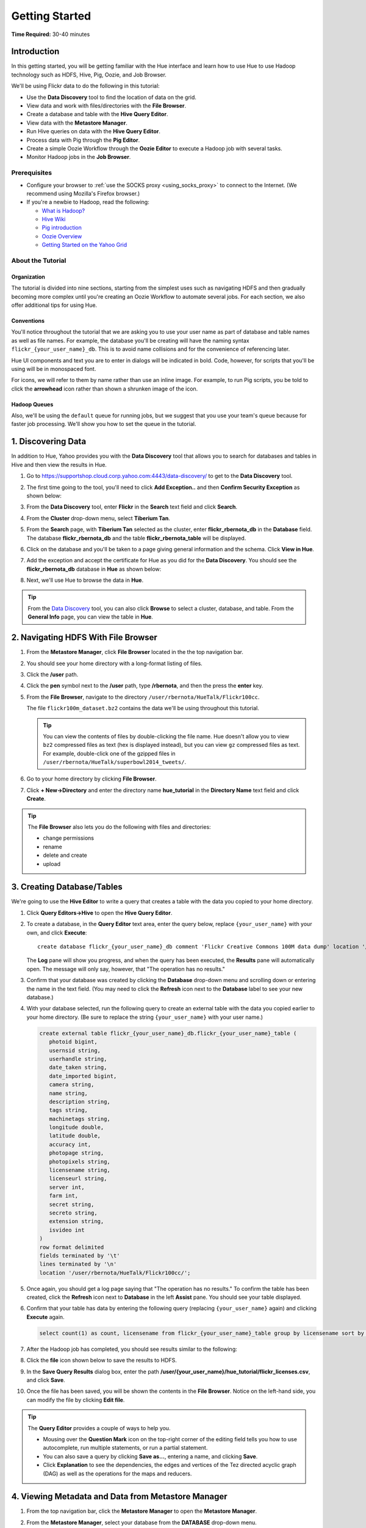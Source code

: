 ===============
Getting Started
===============

**Time Required:** 30-40 minutes

.. _hue_getting_started-intro:

Introduction
============

In this getting started, you will be getting familiar with the Hue
interface and learn how to use Hue to use Hadoop 
technology such as HDFS, Hive, Pig, Oozie, and Job Browser.


We'll be using Flickr data to do the following in this tutorial:

- Use the **Data Discovery** tool to find the location of data on the grid.
- View data and work with files/directories with the **File Browser**. 
- Create a database and table with the **Hive Query Editor**.
- View data with the **Metastore Manager**.
- Run Hive queries on data with the **Hive Query Editor**.
- Process data with Pig through the **Pig Editor**.
- Create a simple Oozie Workflow through the **Oozie Editor** to 
  execute a Hadoop job with several tasks. 
- Monitor Hadoop jobs in the **Job Browser**.


.. _hue_getting_started-prereq:

Prerequisites
-------------

- Configure your browser to :ref:`use the SOCKS proxy <using_socks_proxy>` to connect to the Internet.
  (We recommend using Mozilla's Firefox browser.)
- If you're a newbie to Hadoop, read the
  following:

  - `What is Hadoop? <http://hadoop.apache.org/#What+Is+Apache+Hadoop%3F>`_
  - `Hive Wiki <https://cwiki.apache.org/confluence/display/Hive/Home>`_
  - `Pig introduction <http://pig.apache.org/>`_
  - `Oozie Overview <http://oozie.apache.org/>`_
  - `Getting Started on the Yahoo Grid <https://yahoo.jiveon.com/docs/DOC-46590>`_

.. _hue_getting_started-about:

About the Tutorial 
------------------

.. _about-org:

Organization
~~~~~~~~~~~~

The tutorial is divided into nine sections, starting 
from the simplest uses such as navigating HDFS and 
then gradually becoming more complex until you're 
creating an Oozie Workflow to automate several
jobs. For each section, we also offer additional 
tips for using Hue.


.. _about-conventions:

Conventions
~~~~~~~~~~~

You'll notice throughout the tutorial that we are 
asking you to use your user name as part of database 
and table names as well as file names. For example,
the database you'll be creating will have the naming syntax 
``flickr_{your_user_name}_db``. This is to avoid name 
collisions and for the convenience of referencing later.


Hue UI components and text you are to enter in dialogs will be indicated 
in bold. Code, however, for scripts that you'll be using will be in monospaced font.

For icons, we will refer to them by name rather than 
use an inline image. For example, to run Pig scripts,
you be told to click the **arrowhead** icon rather
than shown a shrunken image of the icon.


.. _about-queues:

Hadoop Queues
~~~~~~~~~~~~~

Also, we'll be using the ``default`` queue for running jobs, but we suggest
that you use your team's queue because for faster job processing. We'll
show you how to set the queue in the tutorial.

.. _hue_getting_started-disc_data:

1. Discovering Data
===================

In addition to Hue, Yahoo provides you with the **Data Discovery**
tool that allows you to search for databases and tables in Hive
and then view the results in Hue.

#. Go to https://supportshop.cloud.corp.yahoo.com:4443/data-discovery/ to get to the **Data Discovery** tool.
#. The first time going to the tool, you'll need to click **Add Exception..** and then **Confirm Security Exception** as shown below:

   .. image:: images/certificate.jpg
      :height: 389px
      :width: 950 px
      :scale: 90%
      :alt: Getting Certificates for the Data Discovery Tool  
      :align: left      

#. From the **Data Discovery** tool, enter **Flickr** in the **Search** text field and click **Search**.

   .. image:: images/dd_search_flickr.jpg
      :height: 508px
      :width: 950 px
      :scale: 90%
      :alt: Data Discovery Tool
      :align: left      

#. From the **Cluster** drop-down menu, select **Tiberium Tan**.

   .. image:: images/select_cluster.jpg
      :height: 551px
      :width: 950 px
      :scale: 90%
      :alt: Select Cluster From Data Discovery Tool

#. From the **Search** page, with **Tiberium Tan** selected as the cluster,
   enter **flickr_rbernota_db** in the **Database** field. The database **flickr_rbernota_db**
   and the table **flickr_rbernota_table** will be displayed.

   .. image:: images/select_db_table.jpg
      :height: 298px
      :width: 950 px
      :scale: 90%
      :alt: Enter the Database and Table From Tiberium Tan

#. Click on the database and you'll be taken to a page giving general information and the schema.
   Click **View in Hue**.

   .. image:: images/general_info_flickr_db.jpg
      :height: 603px
      :width: 950 px
      :scale: 90%
      :alt: Flickr Database Info
      :align: left 
    
#. Add the exception and accept the certificate for Hue as you did for the **Data Discovery**.
   You should see the **flickr_rbernota_db** database in **Hue** as shown below:
   
   .. image:: images/hue_flickr_db.jpg
      :height: 490px
      :width: 950 px
      :scale: 90%
      :alt: Flickr Database Info in Hue
      :align: left 

#. Next, we'll use Hue to browse the data in **Hue**.

.. tip::  From the `Data Discovery <https://supportshop.cloud.corp.yahoo.com:4443/data-discovery/>`_ 
          tool, you can also click **Browse** to select a cluster, 
          database, and table. From the **General Info** page,
          you can view the table in **Hue**.

.. _hue_getting_started-file_browser:

2. Navigating HDFS With File Browser
====================================

#. From the **Metastore Manager**, click **File Browser** located in the the top navigation bar. 

   .. image:: images/click_file_browser.jpg
      :height: 310px
      :width: 950 px
      :scale: 90%
      :alt: Click File Browser
      :align: left 
 
#. You should see your home directory with a long-format listing of files.

   .. image:: images/home_directory.jpg
      :height: 355px
      :width: 950 px
      :scale: 90%
      :alt: Hue Home Directory
      :align: left 


#. Click the **/user** path. 
#. Click the **pen** symbol next to the **/user** path, type **/rbernota**, and then the press the **enter** key.

   .. image:: images/rbernota_dir.jpg
      :height: 276px
      :width: 950 px
      :scale: 90%
      :alt: Hue Rick Bernotas Directory
      :align: left 

#. From the **File Browser**, navigate to the directory ``/user/rbernota/HueTalk/Flickr100cc``.

   .. image:: images/hue_talk_dataset.jpg
      :height: 205px
      :width: 950 px
      :scale: 90%
      :alt: Hue Talk Dataset 
      :align: left 

   The file ``flickr100m_dataset.bz2`` contains the data we'll be using throughout this tutorial.  

   .. tip:: You can view the contents of files by double-clicking the
            file name. Hue doesn't allow you to view ``bz2`` compressed
            files as text (hex is displayed instead), but you can view 
            ``gz`` compressed files as text. For example, double-click
            one of the gzipped files in 
            ``/user/rbernota/HueTalk/superbowl2014_tweets/``.
         
#. Go to your home directory by clicking **File Browser**.
#. Click **+ New->Directory** and enter the
   directory name **hue_tutorial** in the **Directory Name** text 
   field and click **Create**.

   .. image:: images/create_tutorial_dir.jpg
      :height: 171px
      :width:  831 px
      :scale: 100%
      :alt: Hue Tutorial Directory 
      :align: left 


.. tip:: The **File Browser** also lets you do the 
         following with files and directories:

         - change permissions
         - rename 
         - delete and create 
         - upload 


.. _hue_getting_started-create_db_tables:

3. Creating Database/Tables
===========================

We're going to use the **Hive Editor** to write a query that creates a table with the data
you copied to your home directory.

#. Click **Query Editors->Hive** to open the **Hive Query Editor**.

   .. image:: images/start_hive_editor.jpg
      :height: 445 px
      :width: 912 px
      :scale: 90%
      :alt: Starting Hive Editor
      :align: left 
   
#. To create a database, in the **Query Editor** 
   text area, enter the query below, replace
   ``{your_user_name}`` with your own, and
   click **Execute**::

       create database flickr_{your_user_name}_db comment 'Flickr Creative Commons 100M data dump' location '/user/{your_user_name}/hue_tutorial/';
       

   .. image:: images/hive_editor.jpg
      :height: 162 px
      :width: 950 px
      :scale: 90%
      :alt: Creating a Database With the Hive Editor
      :align: left 

   The **Log** pane will show you progress, and when 
   the query has been executed, the **Results**
   pane will automatically open. The message will only 
   say, however, that "The operation has no results."

#. Confirm that your database was created by clicking 
   the **Database** drop-down menu and scrolling down 
   or entering the name in the text field.
   (You may need to click the **Refresh** icon next to 
   the **Database** label to see your new database.)
   
   .. image:: images/refresh_database.jpg
      :height: 316 px
      :width: 202 px
      :scale: 100%
      :alt: Refresh Databases
      :align: left 

#. With your database selected, run the following query to create an external 
   table with the data you copied earlier to your home directory.
   (Be sure to replace the string ``{your_user_name}`` with your user name.)

   .. code-block:: sql

      create external table flickr_{your_user_name}_db.flickr_{your_user_name}_table (
         photoid bigint, 
         usernsid string, 
         userhandle string, 
         date_taken string, 
         date_imported bigint,
         camera string, 
         name string, 
         description string, 
         tags string, 
         machinetags string,
         longitude double, 
         latitude double, 
         accuracy int,
         photopage string, 
         photopixels string, 
         licensename string, 
         licenseurl string, 
         server int, 
         farm int, 
         secret string, 
         secreto string, 
         extension string,
         isvideo int
      )
      row format delimited
      fields terminated by '\t'
      lines terminated by '\n'
      location '/user/rbernota/HueTalk/Flickr100cc/';

#. Once again, you should get a log page saying that "The operation has no results." To confirm the table 
   has been created, click the **Refresh** icon next to **Database** in the left **Assist** pane.
   You should see your table displayed.
#. Confirm that your table has data by entering the following query (replacing ``{your_user_name}`` again) and clicking **Execute** again.

   .. code-block:: sql

      select count(1) as count, licensename from flickr_{your_user_name}_table group by licensename sort by count;


#. After the Hadoop job has completed, you should see results similar to the following:

   .. image:: images/flickr_query_results.jpg
      :height: 199 px
      :width: 950 px
      :scale: 90%
      :alt: Flickr Query Results
      :align: left 

#. Click the **file** icon shown below to save the results to HDFS.

   .. image:: images/save_results_button.jpg
      :height: 207 px
      :width: 950 px
      :scale: 90%
      :alt: Save Results Button
      :align: left 

#. In the **Save Query Results** dialog box, enter the 
   path **/user/{your_user_name}/hue_tutorial/flickr_licenses.csv**,
   and click **Save**.

   .. image:: images/flickr_licenses_csv.jpg
      :height: 185 px
      :width: 478 px
      :scale: 90%
      :alt: Save Results as a CSV File
      :align: left 


#. Once the file has been saved, you will be shown the contents in the **File Browser**.
   Notice on the left-hand side, you can modify the file by clicking **Edit file**.

   .. image:: images/file_browser_view_file.jpg
      :height: 404 px
      :width: 709 px
      :scale: 90%
      :alt: Viewing File in File Browser
      :align: left 

.. tip::  The **Query Editor** provides a couple of ways to help you.
          
          - Mousing over the **Question Mark** icon on the 
            top-right corner of the editing field tells you 
            how to use autocomplete, run multiple statements,
            or run a partial statement.
          - You can also save a query by clicking **Save as...**, 
            entering a name, and clicking **Save**. 
          - Click **Explanation** to see the dependencies, the edges and
            vertices of the Tez directed acyclic graph (DAG) as well as 
            the operations for the maps and reducers.
            


.. _hue_getting_started-view_metadata:

4. Viewing Metadata and Data from Metastore Manager
===================================================

#. From the top navigation bar, click the **Metastore Manager** to open the **Metastore Manager**.

   .. image:: images/open_metastore_manager.jpg
      :height: 255 px
      :width: 921 px
      :scale: 90%
      :alt: Opening Metastore Manager
      :align: left 

#. From the **Metastore Manager**, select your database from the **DATABASE** drop-down menu.
#. Check the checkbox next to the table 
   **flickr_{your_user_name}_table** and click **View**.

   .. image:: images/metastore_view_data.jpg
      :height: 229 px
      :width: 840 px
      :scale: 92%
      :alt: Viewing Data in the Metastore Manager
      :align: left 

#. You'll see the **Columns** tab showing  column names with the type. 

   .. image:: images/metastore_cols.jpg
      :height: 663 px
      :width: 643 px
      :scale: 92%
      :alt: Metastore Manager Columns
      :align: left 
 
#. Click the **Sample** tab to see example data from your table.

   .. image:: images/sample_data.jpg
      :height: 553 px
      :width: 950 px
      :scale: 90%
      :alt: Sample Data
      :align: left 
   
#. To see properties of the table, such as the owner, when it was created, table type, etc., click **Properties**.

   .. image:: images/table_properties.jpg
      :height: 738 px
      :width: 830 px
      :scale: 90%
      :alt: Table Properties
      :align: left 

#. You can also view the file location for the database by clicking **View File Location**.

.. tip:: If you're not familiar with HiveQL, you can use
         the **Metastore Manager** to create or drop tables.
         See the next optional section to learn how to 
         create a table.
         

(Optional) Creating a Database and Table With the Metastore Manager 
-------------------------------------------------------------------

We created our Hive database and table earlier through the 
**Hive Query Editor**, but you can do the same thing through 
the **Metastore Manager**. This is useful
for those not as familiar with HQL or who want to import data 
into Hive.

Creating the Database
~~~~~~~~~~~~~~~~~~~~~

#. Click **Metastore Manager** in the top navigation bar.
#. Click the **Databases** link.
#. From the **Actions** pane on the left-hand side, click **Create a new database**.
#. Enter **sb2014_{your_user_name}** in the **Database Name** text field and click **Next**.
#. With the **Location** checkbox checked, click **Create database**.

Creating the Table
~~~~~~~~~~~~~~~~~~

#. From the **Databases** panel, find and then click the database you just created. Hint: It's
   easier to find through the search text field.
#. From the **ACTIONS** menu on the left-hand panel, click **Click a new table from a file**.
#. In the **Name Your Table and Choose A File** panel, enter the table name **sb2014_{your_user_name}_tb**
   in the **Table Name** text field and for the **Input File**, navigate to 
   **/user/rbernota/HueTalk/superbowl2014/superbowl2014_tweets/20140202_045947_e97baf5d-42b8-4d91-8b61-017afdbd4b89.csv.gz**.
#. With **Import data from file** checked, click **Next**.
#. From the **Choose a Delimiter** panel, use the **Delimiter** drop-down menu to choose **Other**, enter
   the vertical bar character **|**, and click **Preview**.

   Your data in the **Table preview** should look more normalized, but the column names are obviously 
   just autogenerated. We'll fix this soon.
#. Click **Next**.
#. In another tab, use the **File Browser** to navigate to ``/user/rbernota/HueTalk/superbowl2014/header.csv``.
#. You should see the column names for our table:

   - ``username``
   - ``timestamp``
   - ``tweet``
   - ``retweetcount``
   - ``on``
   - ``at``
   - ``country``
   - ``name`` 
   - ``address`` 
   - ``type``
   - ``placeURL``

#. Going back to the **Metastore Manager**, in the 
   **Define your columns**, enter the column names
   listed in the previous step to replace the column 
   names from **col_0** to **col_10**. 
#. Click **Create Table**.
#. You'll see the **Log** file until the results are available, at which time, you'll be taken
   to the **Databases > sb2014_{your_user_name} > sb2014_{your_user_name}_tb** panel, where you
   can view the columns (names and types), sample data, and table properties.


.. _hue_getting_started-query_data:

5. Querying Data With Hive and Pig
==================================

.. _query_data-hive:

Using Hive
----------

We have our Flickr database and table, and if you used the **Metastore Manager**, you also
have a database and table for tweets for Superbowl 2014. In this section,
we're going to use the **Hive Query Editor** to execute queries on the
Flickr table. We recommend that you try your own queries for the Superbowl table if
you created one.

#. Go to the **Hive Query Editor**. (Click **Query Editors->Hive**.)
#. From the **Assist** panel on the left-hand side, find your Flickr database from the **DATABASE** drop-down menu.
   You should see the one table we created on the **Assist** panel.
#. Click the **flickr_{your_user_name}_table** to see the available fields.

   .. image:: images/assist_panel.jpg
      :height: 533 px
      :width: 213 px
      :scale: 90%
      :alt: Table Fields
      :align: left 

#. Enter the following query to **Query Editor** window to see the location of different cameras:

   ``select camera, longitude, latitude from flickr_{your_user_name}_table;``
#. Click **Execute**. From the **Results** tab, you'll see the 
   list of cameras and their location.
#. Click the **Chart** to see a graphic representation of the results.

   .. image:: images/basic_chart.jpg
      :height: 245 px
      :width: 950 px
      :scale: 90%
      :alt: Basic Chart
      :align: left 

   The default **Chart type** is **Bars** with the **X-Axis** containing the
   cameras, and the **Y-Axis** containing the longitude.
#. Click the **Map** icon and select **latitude** from the **Latitude** drop-down menu,
   **longitude** from the **Longitude** drop-down menu, and **camera** for the **Label**
   drop-down menu.

   .. image:: images/map_chart.jpg
      :height: 358 px
      :width: 950 px
      :scale: 90%
      :alt: Map Chart
      :align: left 

   You should see a map with map markers. If you click on the map markers, you'll
   see the camera used at the marked location.

#. In the top-right corner of the bottom pane, you'll see four icons. Click the
   the **disk** icon to save the results to HDFS. 

   .. image:: images/save_csv.jpg
      :height: 358 px
      :width: 950 px
      :scale: 90%
      :alt: Save CSV files.
      :align: left 


#. In the **Save Query Results** dialog, enter the path **/user/{your_user_name}/hue_tutorial/flickr_camera_locations.csv**
   in the **In an HDFS file** text field and click **Save**. (We're going to use this file later
   when we look at the **Pig Editor**.)
#. Use the **File Browser** to verify the file has been saved.

.. _using_pig:

Using Pig
---------

#. From the top-navigation bar, click  **Query Editors** and 
   select **Pig**.

   .. image:: images/start_pig.jpg
      :height: 252 px
      :width: 724 px
      :scale: 92%
      :alt: Starting Pig Editor
      :align: left 


#. In the **Pig Editor** window, enter the following code, replacing ``{your_user_name}`` with
   your own user name.
   
   .. code-block:: pig
  
      -- Load the CSV you downloaded from the Query Editor.
      
      raw = LOAD '/user/{your_user_name}/hue_tutorial/flickr_camera_locations.csv' USING PigStorage(',') AS (camera:chararray, longitude:long, latitude:long);
      data = FOREACH raw GENERATE camera, longitude, latitude;
      has_camera = FILTER data  BY camera is not null;
      has_long = FILTER has_camera BY longitude is not null;
      has_lat = FILTER has_long BY latitude is not null;
      
      STORE has_lat into '/user/{your_user_name}/hue_tutorial/flickr_camera_locations_sanitized' USING PigStorage(',');
      
#. Click **Save** in the left-hand **Editor** panel.

   .. image:: images/editor_save.jpg
      :height: 297 px
      :width: 207 px
      :scale: 100%
      :alt: Pig Editor: Save
      :align: left 

#. In the **Save script** dialog, enter 
   the text **Flickr Camera Location Script**
   in the text field and click **Save**.

   .. image:: images/save_pig_script.jpg
      :height: 204 px
      :width: 478 px
      :scale: 95%
      :alt: Saving Pig Script 
      :align: left 

#. To run a Pig script, you'll need to add some configuration. 
   Click **Properties** from the left-hand **Editor** pane.

   .. image:: images/pig_properties.jpg
      :height: 407 px
      :width: 671 px
      :scale: 92%
      :alt: Pig Properties
      :align: left 

#. From **Hadoop properties** on the right-hand panel, click **+ Add**.
#. For the **Name** field, enter **oozie.action.sharelib.for.pig**, and for the 
   **Value** field, enter **pig_current**.

   .. image:: images/pig_hadoop_properties.jpg
      :height: 349 px
      :width: 950 px
      :scale: 90%
      :alt: Hadoop Properties for Pig 
      :align: left 

#. Click **Save**.
#. Run your script by clicking the **arrowhead** icon in the top-right corner. 
   (It may take a few minutes to complete.)

   .. image:: images/run_pig_button.jpg
      :height: 199 px
      :width: 950 px
      :scale: 90%
      :alt: Run Pig Button
      :align: left 


   The script should save only rows that have a camera name, longitude, and latitude, 
   and write results to the directory ``flickr_camera_location``. 
#. After your script has finished running, use **File Browser** to view the results
   in the HDFS path ``/user/{your_user_name}/hue_tutorial/flickr_camera_location_sanitized/``.


.. tip:: The **Assist** sidebar helps you write Pig scripts. You 
         can click functions to add them to the editing field.

         The **Scripts** tab lists your past scripts for your reference.
         You can also share your scripts with others with the 
         **Share** tab. 


6. Saving Scripts to Files
==========================

In this section, we're going to be creating a directory 
and saving the HQL and Pig scripts to files, so that we
can automate everything we've done through actions
and Oozie Workflows later.

#. Use the **File Browser** to go to your home directory.
#. Click **New->Directory**.

   .. image:: images/create_new_dir.jpg
      :height: 302 px
      :width: 950 px
      :scale: 90%
      :alt: Creating New Directory
      :align: left 	
   
#. In the **Create Directory** dialog, enter **hue_scripts** 
   in the **Directory Name** text field for the directory name
   and click **Create**.
  
   .. image:: images/create_new_dir.jpg
      :height: 162 px
      :width: 481 px
      :scale: 100%
      :alt: Creating the Hue Scripts Directory
      :align: left 	

   We're creating a new directory to include scripts because our Oozie Workflow will be removing and recreating 
   the directory **hue_tutorial**.
#. Navigate to the new directory **hue_scripts** and click **New->File**.
#. In the **Create File** dialog box, enter **del_db_tables.hql**.

   .. image:: images/del_db_tables_file.jpg
      :height: 180 px
      :width: 480 px
      :scale: 100%
      :alt: Creating the Script to Delete Database Tables
      :align: left 	

   We're creating a script that deletes the Flickr database 
   and tables. 
#. Click **del_db_tables.hql**.
#. From the **Actions** panel, click **Edit file** to open an editing pane.

   .. image:: images/edit_file.jpg
      :height: 372 px
      :width: 950 px
      :scale: 90%
      :alt: Edit the File
      :align: left 	
   
#. Enter the following text in the editing field and click **Save**. (Be sure to replace ``{your_user_name}`` with your user name.)

   .. code-block:: sql

      drop table if exists flickr_{your_user_name}_db.flickr_{your_user_name}_table;
      drop table if exists flickr_{your_user_name}_db.flickr_camera_location;
      drop database flickr_{your_user_name}_db;
 

#. In the same directory, create the file **create_db_tables.hql** 
   to create the database and tables for the Flickr data with 
   the following code:

   .. code-block:: sql

       create database flickr_{your_user_name}_db  comment 'Flickr Creative Commons 100M data dump' location '/user/{your_user_name}/hue_tutorial/';
       use flickr_{your_user_name}_db; 

       create external table flickr_{your_user_name}_table (
         photoid bigint, 
         usernsid string, 
         userhandle string, 
         date_taken string, 
         date_imported bigint,
         camera string, 
         name string, 
         description string, 
         tags string, 
         machinetags string,
         longitude double, 
         latitude double, 
         accuracy int,
         photopage string, 
         photopixels string, 
         licensename string, 
         licenseurl string, 
         server int, 
         farm int, 
         secret string, 
         secreto string, 
         extension string,
         isvideo int
       )
       row format delimited
       fields terminated by '\t'
       lines terminated by '\n'
       location '/user/{your_user_name}/hue_tutorial/';
 
   Once again, be sure to replace ``{your_user_name}`` with your
   user name.

#. Create another file **camera_location_query.hql** with the following: 
   
   .. code-block:: sql

      use flickr_{your_user_name}_db;
      SET hive.exec.compress.output=false;

      CREATE TABLE flickr_camera_location row format delimited fields terminated by ','  
      STORED AS TEXTFILE AS select camera, longitude, latitude from flickr_{your_user_name}_table;

   This will create a smaller table with only three columns from 
   our original Flickr table.

#. To merge all of the CSV data into one file, in the same directory, create the file
   **create_camera_location_csv.sh** with the following:

   .. code-block:: bash

      #!/bin/bash

      hdfs dfs -cat /user/{your_user_name}/hue_tutorial/flickr_camera_location/\* | hdfs dfs -put - /user/{your_user_name}/hue_tutorial/flickr_camera_locations.csv

#. Finally, we want to create the Pig script **remove_null_locations.pig** in the **hue_scripts** directory with the
   code below:

   .. code-block:: pig

      -- Load the CSV you downloaded from the Query Editor.
      
      raw = LOAD '/user/{your_user_name}/hue_tutorial/flickr_camera_locations.csv' USING PigStorage(',') AS (camera:chararray, longitude:long, latitude:long);
      data = FOREACH raw GENERATE camera, longitude, latitude;
      has_camera = FILTER data  BY camera is not null;
      has_long = FILTER has_camera BY longitude is not null;
      has_lat = FILTER has_long BY latitude is not null;
      
      STORE has_lat into '/user/{your_user_name}/hue_tutorial/flickr_camera_locations_sanitized' USING PigStorage(',');
      
   This is the Pig script we used before: it removes rows that 
   do not have a value for the camera, longitude, or latitude.  

#. Great, we have our scripts. We're still going to need to 
   do a few more things for our Oozie Workflow,
   but we're going to use the **Oozie Editor** next to complete the 
   process. 


.. 7. Creating Actions With the Job Designer
.. =========================================
.. 
.. Hue lets you create workflows in two ways: as an
.. action or through Oozie workflows.
.. The **Job Designer** makes it create a simple Oozie 
.. workflow to execute one action without worrying 
.. about the configuration.
.. 
.. We're going to use the **Job Designer** to create 
.. a couple of actions that we'll import from 
.. Oozie workflow we create in the next section.
.. 
.. #. From the top navigation bar, click **Query Editors->Job Designer**.
.. 
..    .. image:: images/open_job_designer.jpg
..       :height: 137 px
..       :width: 499 px
..       :scale: 95%
..       :alt: Opening Job Designer
..       :align: left 	
.. 
.. #. From the **Designs** panel, click **New action** and select **Fs** as your action.
.. 
..    .. image:: images/jd_refresh_tutorial.jpg
..       :height: 276 px
..       :width: 950 px
..       :scale: 90%
..       :alt: Create Fs Job
..       :align: left 	
.. 
.. #. Enter **hue_tutorial_refresh** in the **Name** text field and **Cleaning up HDFS for Hue tutorial** 
..    for the **Description** text field.
.. 
..    .. image:: images/hue_tutorial_refresh_desc.jpg
..       :height: 202 px
..       :width: 950 px
..       :scale: 90%
..       :alt: Refresh Tutorial Description
..       :align: left 	
.. 
.. 
.. #. Specify the paths to delete and create by doing the following:
..    
..    #. Click **Add path** next to **Delete path** and enter the path **/user/{your_user_name}/hue_tutorial/**.
..    #. To recreate the directory for the latest results, in the **Create directory** field, enter the directory **/user/{your_user_name}/hue_tutorial/**.
..    #. Click **Save**.
.. 
.. 
..       .. image:: images/hue_tutorial_delete_paths.jpg
..          :height: 429 px
..          :width: 789 px
..          :scale: 92%
..          :alt: Specify Delete Paths
..          :align: left 	
.. 
..    We're deleting the path so we can run our scripts 
..    again in an Oozie job that we 
..    create through the **Workflows Editor** in the 
..    next section.
.. 
.. #. From the **Designs** panel, click **New action** and select **Email** as your action.
.. 
..    .. image:: images/create_mail_notification.jpg
..       :height: 282 px
..       :width: 950 px
..       :scale: 90%
..       :alt: Create a Mail Notification
..       :align: left 	
.. 
.. #. Enter **hue_tutorial_notification** in the **Name** text field and **Email Notification for the Hue Tutorial**
..    for the **Description** text field.
.. 
..    .. image:: images/email_notification_desc.jpg
..       :height: 273 px
..       :width: 734 px
..       :scale: 92%
..       :alt: Add Description for Notification Mail
..       :align: left 	
..     
.. #. In the **TO addresses**, enter your email address. In the **Subject** field, enter **Hue Tutorial Oozie Workflow Has Completed**.
..    Finally, in the **Body** text area, enter the 
..    following and be sure to replace ``{your_user_name}`` with your user name:: 
.. 
..        See the sanitized 
..        CSV file with the Flickr camera locations at the 
..        following URL: 
..        https://cobaltblue-hue.blue.ygrid.yahoo.com:9999/filebrowser/#/user/{your_user_name}/hue_tutorial/flickr_camera_locations_sanitized
.. 
..    .. image:: images/workflow_email_notification.jpg
..       :height: 253 px
..       :width: 950 px
..       :scale: 90%
..       :alt: Email Address and Body for Notification
..       :align: left 	
..    
.. #. Click **Save**.
.. #. From the **Designs** pane, check the **hue_tutorial_notification** checkbox and click **Submit**.
.. 
..    .. image:: images/submit_email_notification_job.jpg
..       :height: 441 px
..       :width: 812 px
..       :scale: 91%
..       :alt: Submit Job
..       :align: left 	
..    
.. #. You'll be taken to the **Workflow** pane and quickly see that the **Status** indicate **Succeeded** and
..    the **Progress** bar reach **100%**. You should receive the notification email in a few minutes, too.
.. 
..    .. image:: images/job_successful.jpg
..       :height: 493 px
..       :width: 950 px
..       :scale: 91%
..       :alt: Successful Job
..       :align: left 	
..     
.. #. We're going to create an Oozie Workflow next, which will use 
..    the actions that we just created.


7. Creating Workflows With the Oozie Editor
===========================================

With the **Workflows Editor**, you're configuring Oozie to
run tasks in a job. This lets you create Oozie workflows,
coordinators (set of workflows), and bundles (set of coordinators).
We're just going to create an Oozie Workflow to automate
what we've done thus far. 

.. note:: As with the steps before, replace 
          ``{your_user_name}`` in the given user input 
          with your actual user name.
          Henceforth, we're going to omit 
          any prompts or reminders to do so.   

#. From the top-navigation bar, click **Workflows** and then click
   **Editors->Workflows**.

   .. image:: images/open_oozie_editor.jpg
      :height: 194 px
      :width: 663 px
      :scale: 93%
      :alt: Open Oozie Editor
      :align: left 	

#. Click **+ Create** to start creating a new workflow.

   .. image:: images/create_workflow.jpg
      :height: 152 px
      :width: 950 px
      :scale: 90%
      :alt: Create Oozie Workflow
      :align: left 	

#. Click **My Workflow** to open a dialog, enter **hue_tutorial_workflow** in the text field,
   and click the **√** symbol.

   .. image:: images/name_workflow.jpg
      :height: 405 px
      :width: 950 px
      :scale: 90%
      :alt: Name the Workflow for the Hue Tutorial
      :align: left

#. From the **ACTIONS** panel, drag the **HDFS Fs** icon to the **Drop your action here** section. (We're
   going to use an HDFS command to do some setting up.)

   .. image:: images/drop_hdfs_fs_action.jpg
      :height: 428 px
      :width: 583 px
      :scale: 100%
      :alt: Create Fs Action 
      :align: left 	

#. In the dialog box that opens, click **Add**.
#. Specify the paths to delete and create by doing the following:
  
   #. Click the dialog title **HDFS Fs** to open a text box. Enter the string **hue_tutorial_refresh** and click the **√** symbol.
   #. Click **DELETE PATH** and enter the path **/user/{your_user_name}/hue_tutorial/** in the adjacent text field.
   #. To recreate the directory for the latest results, click **CREATE DIRECTORY** and enter the directory 
      **/user/{your_user_name}/hue_tutorial/** in the adjacent text field.
   #. Click the **Save** icon.

      .. image:: images/hdfs_fs_action-add_dirs.jpg
         :height: 586 px
         :width: 950 px
         :scale: 90%
         :alt: Specifying Delete and Create Directories.
         :align: left 	

   We're deleting and recreating the path for our results. 

#. Drag the **DistCp** object to the gray dotted box below **hue_tutorial_refresh**. We're going to 
   use `DistCp <http://hadoop.apache.org/docs/r1.2.1/distcp2.html>`_ to copy the Flickr dataset 
   to our home directories in an Oozie task.
#. In the dialog, do the following: 
 
   #. Click the dialog title **Distcp**, enter the text **copy_flickr_data** in the text box, and then click **√**.
   #. In the **Source** text field, enter **/user/rbernota/HueTalk/Flickr100cc/flickr100m_dataset.bz2**.
   #. In the **Destination** text field, enter **/user/{your_user_name}/hue_tutorial/**.
   #. Click **Add**.

      .. image:: images/copy_flickr_data.jpg
         :height: 179px
         :width: 451 px
         :scale: 100%
         :alt: Create DistCp action.
         :align: left 	

   For the rest of the steps in this section, we'll be omitting screenshots unless the interface changes for a step.
   We feel you have figured out the basic mechanics of creating actions.

#. Drag the **Hive Script** object to the gray dotted box below **copy_flickr_data**.
#. In the dialog, do the following: 

   #. Click the dialog title **Hive Script** to open a text box. Enter the text **del_db_tables** and click the **√** symbol.
   #. In the **Script** text box, enter the path **/user/{your_user_name}/hue_scripts/del_db_tables.hql**.
   #. In the **Hive XML** text box, enter the path **/user/rbernota/HueTalk/hive-site.xml**.
   #. Click **Add**.

   .. note:: To run Hive queries in Oozie, you need to provide a ``hive-site.xml``. 
             If you're not working on the Tiberium Tan Hue instance, you'll have to copy the file from 
             https://tiberiumtan-hue.tan.ygrid.yahoo.com:9999/filebrowser/view/user/rbernota/HueTalk/hive-site.xml
             to your home directory and enter the path **/user/{your_user_name}/hive-site.xml**.

#. Click **PROPERTIES** to open two text fields.
#. In the two text fields, enter the value **hive.querylog.location** in the left-hand text field (name) and
   the value **hivelogs** in the right-hand text field (value).

   .. image:: images/hivelogs_property.jpg
      :height: 295 px
      :width: 466 px
      :scale: 98%
      :alt: Hive Logs Property
      :align: left 

#. Click the **Save** icon.
#. Create another **Hive** action for your Oozie Workflow:

   #. Use the name **create_db_tables** for the Hive action.
   #. In the **Script** text box, enter the path **/user/{your_user_name}/hue_scripts/create_db_tables.hql**. 
   #. In the **Hive XML** text box, enter the path **/user/rbernota/HueTalk/hive-site.xml**.
   #. Click the **Properties** icon and then **PROPERTIES**. In the two text boxes, 
      enter **hive.querylog.location** for and **hivelogs** for the name and value.
   #. Click the **Save** icon.

#. We still need to create the Hive table with just the camera 
   and location data, so create the last Hive action with the 
   script **/user/{your_user_name}/hue_scripts/camera_location_query.hql**. 
   Use the name **camera_location_query** for the Hive action.

   .. important:: Remember to add **hive.querylog.location** and **hivelogs** as job propertes as well as
                  to enter **/user/rbernota/HueTalk/hive-site.xml** in the **Hive XML** field.


#. To create a **Shell** task that creates a CSV file from the Hive table the last
   task creates, from the **ACTIONS** panel, drag the **Shell** icon to the next empty dotted box under the **camera_location_query** action. 

#. In the dialog, do the following:

   #. Click the **Shell** link and enter the title **create_camera_location_csv**.
   #. For the **Shell command** text field, enter **/user/{your_user_name}/hue_scripts/create_camera_location_csv.sh**.
   #. Click **Add**.
 
      .. image:: images/create_shell_action.jpg
         :height: 139 px
         :width: 449 px
         :scale: 98%
         :alt: Creating a Shell Script Action
         :align: left   
#. From the **Shell** action you just created, click |files| to open a text field. 
#. In the **FILES +** text field, enter **/user/{your_user_name}/hue_scripts/create_camera_location_csv.sh**.
#. From the **hue_tutorial_workflow** pane, drag the **Pig** object to the next gray empty dotted box.
#. Create the Pig action by doing the following:

   #. In the dialog box, click the link **Pig Script** and enter **remove_null_camera_locations** as the 
      name of the Pig action.
   #. Enter the path **/user/{your_user_name}/hue_scripts/remove_null_locations.pig** 
      in the **Script** text field.
   #. Click **Add**.

      .. image:: images/create_pig_action.jpg
         :height: 138 px
         :width: 449 px
         :scale: 98%
         :alt: Creating a Pig Action

#. From the **remove_null_camera_locations** Pig action, click the **Properties** icon to
   open the **Properties** tab.

#. In the **Properties** tab, click **PROPERTIES** and enter 
   **oozie.action.sharelib.for.pig** in the name text field and 
   **pig_current** in the value text field.

   .. image:: images/set_pig_properties.jpg
      :height: 379 px
      :width: 567 px
      :scale: 96%
      :alt: Setting Properties for Pig Action


   .. note:: Notice that we don't specify **hcat_current** because Pig
             is accessing a CSV file, not a Hive table, which would
             require access to HCatalog. The Job XML
             ``hive-site.xml`` file is as you might have guessed: 
             only needed for Hive.

#. Click **Save**.
#. Finally, we want the job to notify us when we're done. So, go ahead and create an **Email** action
   by dragging the **Email** icon to the gray empty dotted box under the **remove_null_camera_locations** action. 
#. In the dialog box, do the following:

   #. Click the **Email** link and enter the text **hue_tutorial_notification** in the text field, and click **√**. 
   #. In the **To addresses** text field, enter your email address.
   #. In the **Subject** text field, enter **Hue Tutorial's Oozie Workflow Has Completed**.
   #. In the **Body** text area, enter the following::

          See the sanitized CSV file with the Flickr camera locations at the
          following URL (replace {your_user_name} with your own):
          https://tiberiumtan-hue.tan.ygrid.yahoo.com:9999/filebrowser/#/user/{your_user_name}/hue_tutorial/flickr_camera_locations_sanitized

   #. Click **Add**.

      .. image:: images/email_action.jpg
         :height: 225 px
         :width: 450 px
         :scale: 100%
         :alt: Creating an Email Action

#. Click **Save**.
#. From the right-hand side of the **Oozie Editor** navigation bar, click |arrowhead| to submit your Oozie job.
#. While your Oozie Workflow is running, let's move to the next section to learn about the
   **Job Browser**. 


.. tip:: We've already looked at importing actions, creating tasks, and submitting the Oozie Workflow from the **Oozie Editor**, but
         there are a lot more features. You can copy your Oozie Workflow, look at the list of past Oozie Workflows that
         were submitted, and schedule Oozie Workflows (with Oozie Coordinators, which we cover later).


.. _viewing_jobs:

8. Viewing and Managing Jobs
============================

From the **Job Browser**, you can view  your jobs and
other jobs. You can sort jobs by status, search for jobs 
by a user or key term, also look at the cluster and ResourceManager logs.

#. Let's first look for our jobs by clicking **Job Browser** from the top navigation bar.

   .. image:: images/open_job_browser.jpg
      :height: 165 px
      :width: 950 px
      :scale: 90%
      :alt: Open Job Browser
      :align: left   


#. By default, the **Job Browser** shows Oozie jobs sorted by your username, so 
   you should two jobs: the parent (or launcher) **hue_tutorial_workflow** and the 
   child job that is still running. (The parent will stay at 5% until its
   children have been completed.)

   .. image:: images/parent_child_job.jpg
      :height: 141 px
      :width: 950 px
      :scale: 90%
      :alt: Parent/Child Jobs
      :align: left   

#. Sort your jobs by clicking the green **Succeed**. (Depending how far 
   your job has progressed, you may only see one or two successful jobs.)

   .. image:: images/successful_jobs.jpg
      :height: 216 px
      :width: 950 px
      :scale: 90%
      :alt: Successful Jobs
      :align: left   

#. You can view the cluster log by clicking the log ID of a job. Try clicking the 
   job ID of the first job in the list.

   .. image:: images/log_id.jpg
      :height: 216 px
      :width: 950 px
      :scale: 90%
      :alt: Link to Job.
      :align: left   

#. The **Hadoop Cluster** page gives you the user, application type, state, start time, tracking URL,
   and a link to the log. 

   .. image:: images/application_logs.jpg
      :height: 351 px
      :width: 950 px
      :scale: 90%
      :alt: Hadoop Application Log Page
      :align: left 

#. Click on the **Tracking URL** in another tab to
   see **Job** log that gives detailed information about
   the Map and Reduce jobs.

   .. image:: images/map_reduce_jobs.jpg
      :height: 364 px
      :width: 950 px
      :scale: 90%
      :alt: MapReduce Logs
      :align: left 
  
#. From the **MapReduce Job** page, click **logs** to open the **Hadoop Logs** page
   that contains logs for *stderr*, *stdout*, and *syslog*.
   You can also click the **here** link for any of those log types to see the full log.

   .. image:: images/map_reduce_jobs.jpg
      :height: 364 px
      :width: 950 px
      :scale: 90%
      :alt: MapReduce Logs
      :align: left 


   If you have an error in one of the jobs of your Oozie Workflow, the logs are the
   best place to find out what went wrong. 
#. Go back to the **Hadoop Cluster** page and click on the **Scheduler** link. This
   shows you the cluster metrics and the free and used capacity for each queue, which
   will sometimes explain why it's taking a long time to run your Oozie Workflow. 

   .. image:: images/cluster_metrics_queues.jpg
      :height: 348 px
      :width: 950 px
      :scale: 90%
      :alt: Scheduler Showing Cluster Metrics and Queue Capacity
      :align: left 
 


#. From the **Application Queues** section, click **default** to see the available capacity for the
   *default* queue. This is the queue your jobs use if you do not specify one. We recommend
   using the queue allotted to your team for your production Oozie Workflows. Your jobs will generally finish faster.

   .. image:: images/default_queue.jpg
      :height: 309 px
      :width: 950 px
      :scale: 90%
      :alt: The Capacity for the Default Queue
      :align: left 
   
#. Another useful metric is the **Nodes of the cluster** page, which you
   can get to by clicking the **Node** link. The page has detailed information about the
   container, such as the virtual memory allocated, Pmem enforced, virtual cores, etc.

   .. image:: images/nodes_of_cluster.jpg
      :height: 517 px
      :width: 950 px
      :scale: 90%
      :alt: The Node Manager
      :align: left 


#. Okay, our Oozie Workflow should be about done. Go back to the **Oozie Editor** to see the progress of your Oozie Workflow.
   Hopefully, you see green **OK** icons for all the jobs in the Oozie Workflow as seen below.

   .. image:: images/successful_workflow.jpg
      :height: 517 px
      :width: 950 px
      :scale: 90%
      :alt: Oozie Dashboard: Successful Workflow
      :align: left 

#. Congratulations if your Oozie Workflow successfully completed. 
   Use the **File Browser** to navigate to 
   ``/user/{your_user_name}/hue_tutorial/flickr_camera_locations_sanitized``
   to see your sanitized Flickr data in CSV.  If one of your jobs failed, see 
   :ref:`Troubleshooting <gs-troubleshooting>`. 


.. note:: Once you are done with the tutorial and 
          experimenting with the data,
          please drop the databases and tables you created
          during the tutorial to free up grid resources
          for others.

.. See the :ref:`How Tos <gs-troubleshooting>` chapter to learn more.
  

.. _gs-troubleshooting:

Troubleshooting
=============== 

.. _gs_troubleshooting-general:

General
-------

- Replaced the string ``{your_user_name}`` with your
  actual user name.
- Check the ResourceManager logs. Go to **Job Browser**, click
  the job ID link, and then the logs link. 
 

.. _gs_troubleshooting-hive_pig:

Hive/Pig Jobs 
-------------

Confirm that you have down the following:

- Make sure that ``hcat`` is checked.
- The **Job XML** points to a ``hive-site.xml`` file.
- For Hive jobs, the job property ``oozie.sharelib.for.hive`` 
  has ``hcat_current,hive_current`` (no spaces between the values).
  For Pig jobs, the job property ``oozie.sharelib.for.pig`` has the values 
  ``pig_current``. 
- Hive jobs also need a log file, so you'll need to make sure you
  specified the job property ``hive.querylog.location`` and a directory
  name. We use ``hivelogs`` in the tutorial, but any directory name is
  sufficient.
- If you are running queries on large datasets, you should specify filters and partitions 
  as much as possible because Hive will by default run queries on the largest set of data
  unless filters or partitions are specified.
- If your job is just taking a long time to complete, check the **Scheduler** page to
  see what is the available capacity is for your queue. You may want to use 
  a different queue.

.. _gs_troubleshooting-shell:

Shell Scripts
-------------

Make sure you have specified the path with the script (i.e., ``/user/{your_user_name}/script.sh``)
in the **Files** field.


.. *Home page* - shows your project and your history, queries, could share possibly.

.. Hive
.. Pig
.. Job Designer - Oozie Flow
.. => Dashboard is the Oozie Dashboard

.. Execute from Property page by clicking on arrow icon. Notification is shown in Job Browser.
.. You'll see your job in the Job Browser.
.. Can kill jobs with "Kill" button.


.. Name: oozie.actions.sharelib.for.pig
.. Value:  (pig_current, hcat_current - if you're going through HCat)

.. |arrowhead| image:: images/arrow_head.jpg
.. |files| image:: images/files.jpg
